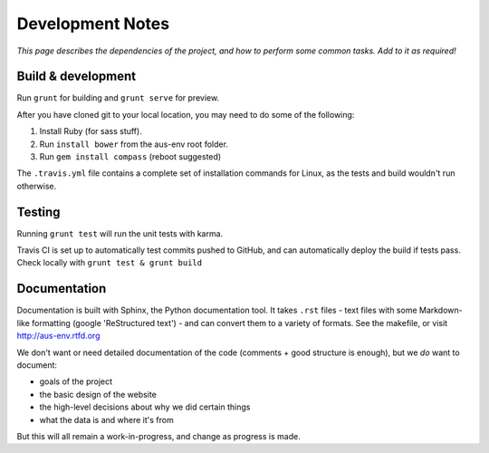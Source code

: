 Development Notes
#################

*This page describes the dependencies of the project, and how
to perform some common tasks.  Add to it as required!*


Build & development
===================

Run ``grunt`` for building and ``grunt serve`` for preview.

After you have cloned git to your local location, you may need to do some of the following:

1. Install Ruby (for sass stuff).
2. Run ``install bower`` from the aus-env root folder.
3. Run ``gem install compass`` (reboot suggested)

The ``.travis.yml`` file contains a complete set of installation commands
for Linux, as the tests and build wouldn't run otherwise.


Testing
=======
Running ``grunt test`` will run the unit tests with karma.

Travis CI is set up to automatically test commits pushed to GitHub,
and can automatically deploy the build if tests pass.
Check locally with ``grunt test & grunt build``


Documentation
=============
Documentation is built with Sphinx, the Python documentation tool.
It takes ``.rst`` files - text files with some Markdown-like formatting
(google 'ReStructured text') - and can convert them to a variety of
formats.  See the makefile, or visit http://aus-env.rtfd.org

We don't want or need detailed documentation of the code (comments +
good structure is enough), but we *do* want to document:

- goals of the project
- the basic design of the website
- the high-level decisions about why we did certain things
- what the data is and where it's from

But this will all remain a work-in-progress, and change as progress is made.
